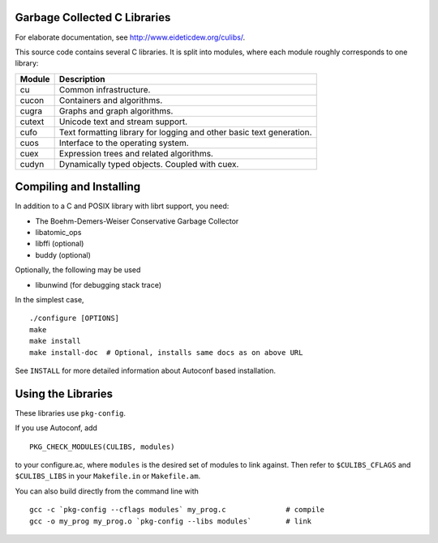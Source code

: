 Garbage Collected C Libraries
=============================

For elaborate documentation, see http://www.eideticdew.org/culibs/.

This source code contains several C libraries.  It is split into modules, where
each module roughly corresponds to one library:

======  ===========
Module  Description
======  ===========
cu	Common infrastructure.
cucon	Containers and algorithms.
cugra	Graphs and graph algorithms.
cutext  Unicode text and stream support.
cufo    Text formatting library for logging and other basic text generation.
cuos	Interface to the operating system.
cuex	Expression trees and related algorithms.
cudyn	Dynamically typed objects.  Coupled with cuex.
======  ===========


Compiling and Installing
========================

In addition to a C and POSIX library with librt support, you need:

* The Boehm-Demers-Weiser Conservative Garbage Collector
* libatomic_ops
* libffi (optional)
* buddy (optional)

Optionally, the following may be used

* libunwind (for debugging stack trace)

In the simplest case, ::

    ./configure [OPTIONS]
    make
    make install
    make install-doc  # Optional, installs same docs as on above URL

See ``INSTALL`` for more detailed information about Autoconf based
installation.


Using the Libraries
===================

These libraries use ``pkg-config``.

If you use Autoconf, add ::

    PKG_CHECK_MODULES(CULIBS, modules)

to your configure.ac, where ``modules`` is the desired set of modules to link
against.  Then refer to ``$CULIBS_CFLAGS`` and ``$CULIBS_LIBS`` in your
``Makefile.in`` or ``Makefile.am``.

You can also build directly from the command line with ::

    gcc -c `pkg-config --cflags modules` my_prog.c	        # compile
    gcc -o my_prog my_prog.o `pkg-config --libs modules`        # link
